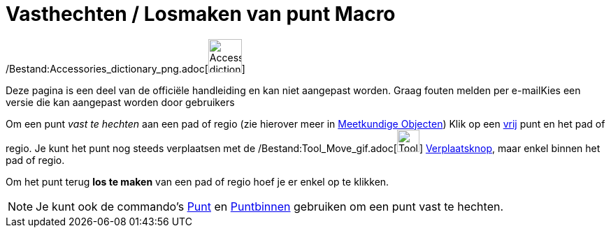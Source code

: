 = Vasthechten / Losmaken van punt Macro
:page-en: tools/Attach_Detach_Point_Tool
ifdef::env-github[:imagesdir: /nl/modules/ROOT/assets/images]

/Bestand:Accessories_dictionary_png.adoc[image:48px-Accessories_dictionary.png[Accessories
dictionary.png,width=48,height=48]]

Deze pagina is een deel van de officiële handleiding en kan niet aangepast worden. Graag fouten melden per
e-mail[.mw-selflink .selflink]##Kies een versie die kan aangepast worden door gebruikers##

Om een punt _vast te hechten_ aan een pad of regio (zie hierover meer in xref:/Meetkundige_Objecten.adoc[Meetkundige
Objecten]) Klik op een xref:/Vrije_afhankelijke_en_hulpobjecten.adoc[vrij] punt en het pad of regio. Je kunt het punt
nog steeds verplaatsen met de /Bestand:Tool_Move_gif.adoc[image:Tool_Move.gif[Tool Move.gif,width=32,height=32]]
xref:/Verplaatsknop.adoc[Verplaatsknop], maar enkel binnen het pad of regio.

Om het punt terug *los te maken* van een pad of regio hoef je er enkel op te klikken.

[NOTE]
====

Je kunt ook de commando's xref:/commands/Punt.adoc[Punt] en xref:/commands/Puntbinnen.adoc[Puntbinnen] gebruiken om een
punt vast te hechten.

====
